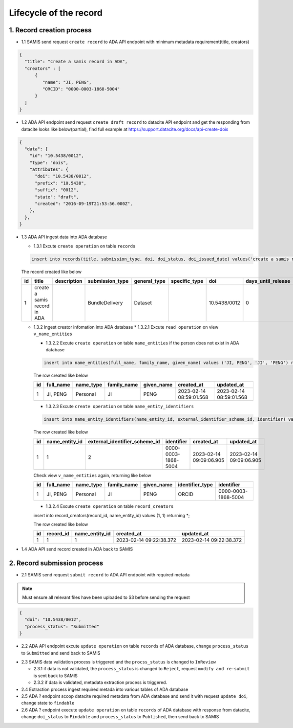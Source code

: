 Lifecycle of the record
========================

1. Record creation process
------------------------

* 1.1 SAMIS send request ``create record`` to ADA API endpoint with minimum metadata requirement(title, creators)

.. code-block:: json

   {
     "title": "create a samis record in ADA",
     "creators" : [
         {
            "name": "JI, PENG",
            "ORCID": "0000-0003-1868-5004"
         }
     ]
   }

* 1.2 ADA API endpoint send request ``create draft record`` to datacite API endpoint and get the responding from datacite looks like below(partial), find full example at https://support.datacite.org/docs/api-create-dois

.. code-block:: json

   {
     "data": {
       "id": "10.5438/0012",
       "type": "dois",
       "attributes": {
         "doi": "10.5438/0012",
         "prefix": "10.5438",
         "suffix": "0012",
         "state": "draft",
         "created": "2016-09-19T21:53:56.000Z",
       },
     },
   }

* 1.3 ADA API ingest data into ADA database

  * 1.3.1 Excute ``create operation`` on table ``records``

  .. code-block:: sql

    insert into records(title, submission_type, doi, doi_status, doi_issued_date) values('create a samis record in ADA','BundleDelivery','10.5438/0012','Draft','2016-09-19') returing *;

  The record created like below

  +----+------------------------------+-------------+-----------------+--------------+---------------+--------------+--------------------+-----------------+------------+----------------+-------------------------+-------------------------+
  | id | title                        | description | submission_type | general_type | specific_type | doi          | days_until_release | doi_issued_date | doi_status | process_status | created_at              | updated_at              |
  +====+==============================+=============+=================+==============+===============+==============+====================+=================+============+================+=========================+=========================+
  | 1  | create a samis record in ADA |             | BundleDelivery  | Dataset      |               | 10.5438/0012 | 0                  | 2016-09-19      | Draft      | Accepted       | 2023-02-13 10:20:38.372 | 2023-02-13 10:20:38.372 |
  +----+------------------------------+-------------+-----------------+--------------+---------------+--------------+--------------------+-----------------+------------+----------------+-------------------------+-------------------------+

  * 1.3.2 Ingest creator infomation into ADA database
    * 1.3.2.1 Excute ``read operation`` on view ``v_name_entities``

    .. code-block:: sql
      select * from v_name_entities where identifier_type='ORCID' and identifier='0000-0003-1868-5004'
    
    * 1.3.2.2 Excute ``create operation`` on table ``name_entities`` if the person does not exist in ADA database

    .. code-block:: sql

      insert into name_entities(full_name, family_name, given_name) values ('JI, PENG', 'JI', 'PENG') returning *;

    The row created like below

    +----+-----------+-----------+-------------+------------+-------------------------+-------------------------+
    | id | full_name | name_type | family_name | given_name | created_at              | updated_at              |
    +====+===========+===========+=============+============+=========================+=========================+
    | 1  | JI, PENG  | Personal  | JI          | PENG       | 2023-02-14 08:59:01.568 | 2023-02-14 08:59:01.568 |
    +----+-----------+-----------+-------------+------------+-------------------------+-------------------------+

    * 1.3.2.3 Excute ``create operation`` on table ``name_entity_identifiers`` 

    .. code-block:: sql

      insert into name_entity_identifiers(name_entity_id, external_identifier_scheme_id, identifier) values (1, 2, '0000-0003-1868-5004') returning *;

    The row created like below

    +----+----------------+-------------------------------+---------------------+-------------------------+-------------------------+
    | id | name_entity_id | external_identifier_scheme_id | identifier          | created_at              | updated_at              |
    +====+================+===============================+=====================+=========================+=========================+
    | 1  | 1              | 2                             | 0000-0003-1868-5004 | 2023-02-14 09:09:06.905 | 2023-02-14 09:09:06.905 |
    +----+----------------+-------------------------------+---------------------+-------------------------+-------------------------+

    Check view ``v_name_entities`` again, returning like below

    +----+-----------+-----------+-------------+------------+-----------------+---------------------+
    | id | full_name | name_type | family_name | given_name | identifier_type | identifier          |
    +====+===========+===========+=============+============+=================+=====================+
    | 1  | JI, PENG  | Personal  | JI          | PENG       | ORCID           | 0000-0003-1868-5004 |
    +----+-----------+-----------+-------------+------------+-----------------+---------------------+

    * 1.3.2.4 Excute ``create operation`` on table ``record_creators`` 

    .. code-block:: sql

    insert into record_creators(record_id, name_entity_id) values (1, 1) returning *;

    The row created like below

    +----+-----------+----------------+-------------------------+-------------------------+
    | id | record_id | name_entity_id | created_at              | updated_at              |
    +====+===========+================+=========================+=========================+
    | 1  | 1         | 1              | 2023-02-14 09:22:38.372 | 2023-02-14 09:22:38.372 |
    +----+-----------+----------------+-------------------------+-------------------------+

* 1.4 ADA API send record created in ADA back to SAMIS

2. Record submission process
-----------------------------
* 2.1 SAMIS send request ``submit record`` to ADA API endpoint with required metada

.. note::
   Must ensure all relevant files have been uploaded to S3 before sending the request

.. code-block:: json

   {
     "doi": "10.5438/0012",
     "process_status": "Submitted"
   }

* 2.2 ADA API endpoint excute ``update operation`` on table ``records`` of ADA database, change ``process_status`` to ``Submitted`` and send back to SAMIS

.. code-block:: sql
   update records set process_status='Submitted' where doi='10.5438/0012';

* 2.3 SAMIS data validation process is triggered and the ``procss_status`` is changed to ``InReview``
  
  * 2.3.1 if data is not validated, the ``process_status`` is changed to ``Reject``, request ``modify and re-submit`` is sent back to SAMIS
  
  * 2.3.2 if data is validated, metadata extraction process is triggered.

* 2.4 Extraction process ingest required metada into various tables of ADA database

* 2.5 ADA ? endpoint scoop datacite required metadata from ADA database and send it with request ``update doi``, change state to ``findable``

* 2.6 ADA ? endpoint execute ``update operation`` on table ``records`` of ADA database with response from datacite, change ``doi_status`` to ``Findable`` and ``process_status`` to ``Published``, then send back to SAMIS